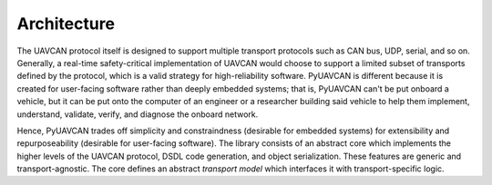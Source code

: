 .. _architecture:

Architecture
============

The UAVCAN protocol itself is designed to support multiple transport protocols such as CAN bus, UDP, serial, and so on.
Generally, a real-time safety-critical implementation of UAVCAN would choose to support a limited subset of
transports defined by the protocol, which is a valid strategy for high-reliability software.
PyUAVCAN is different because it is created for user-facing software rather than deeply embedded systems;
that is, PyUAVCAN can't be put onboard a vehicle, but it can be put onto the computer of an engineer or a researcher
building said vehicle to help them implement, understand, validate, verify, and diagnose the onboard network.

Hence, PyUAVCAN trades off simplicity and constraindness (desirable for embedded systems)
for extensibility and repurposeability (desirable for user-facing software).
The library consists of an abstract core which implements the higher levels of the UAVCAN protocol,
DSDL code generation, and object serialization.
These features are generic and transport-agnostic.
The core defines an abstract *transport model* which interfaces it with transport-specific logic.

.. computron-injection::
   :filename: transport_summary.py
